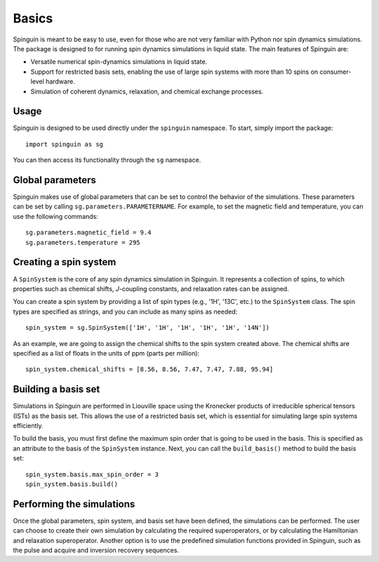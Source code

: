 Basics
======

Spinguin is meant to be easy to use, even for those who are not very familiar
with Python nor spin dynamics simulations. The package is designed to for
running spin dynamics simulations in liquid state. The main features of
Spinguin are:

* Versatile numerical spin-dynamics simulations in liquid state.
* Support for restricted basis sets, enabling the use of large spin systems
  with more than 10 spins on consumer-level hardware.
* Simulation of coherent dynamics, relaxation, and chemical exchange processes.

Usage
-----
Spinguin is designed to be used directly under the ``spinguin`` namespace. To
start, simply import the package::

    import spinguin as sg

You can then access its functionality through the ``sg`` namespace.

Global parameters
-----------------
Spinguin makes use of global parameters that can be set to control the behavior
of the simulations. These parameters can be set by calling
``sg.parameters.PARAMETERNAME``. For example, to set the magnetic field and
temperature, you can use the following commands::

    sg.parameters.magnetic_field = 9.4
    sg.parameters.temperature = 295

Creating a spin system
----------------------

A ``SpinSystem`` is the core of any spin dynamics simulation in Spinguin. It
represents a collection of spins, to which properties such as chemical shifts,
*J*-coupling constants, and relaxation rates can be assigned.

You can create a spin system by providing a list of spin types (e.g., '1H',
'13C', etc.) to the ``SpinSystem`` class. The spin types are specified as
strings, and you can include as many spins as needed::

    spin_system = sg.SpinSystem(['1H', '1H', '1H', '1H', '1H', '14N'])

As an example, we are going to assign the chemical shifts to the spin system
created above. The chemical shifts are specified as a list of floats in the
units of ppm (parts per million)::

    spin_system.chemical_shifts = [8.56, 8.56, 7.47, 7.47, 7.88, 95.94]

Building a basis set
--------------------

Simulations in Spinguin are performed in Liouville space using the Kronecker
products of irreducible spherical tensors (ISTs) as the basis set. This allows
the use of a restricted basis set, which is essential for simulating large spin
systems efficiently.

To build the basis, you must first define the maximum spin order that is going
to be used in the basis. This is specified as an attribute to the basis of the
``SpinSystem`` instance. Next, you can call the ``build_basis()`` method to
build the basis set::

    spin_system.basis.max_spin_order = 3
    spin_system.basis.build()

Performing the simulations
--------------------------

Once the global parameters, spin system, and basis set have been defined, the
simulations can be performed. The user can choose to create their own simulation
by calculating the required superoperators, or by calculating the Hamiltonian
and relaxation superoperator. Another option is to use the predefined simulation
functions provided in Spinguin, such as the pulse and acquire and inversion
recovery sequences.